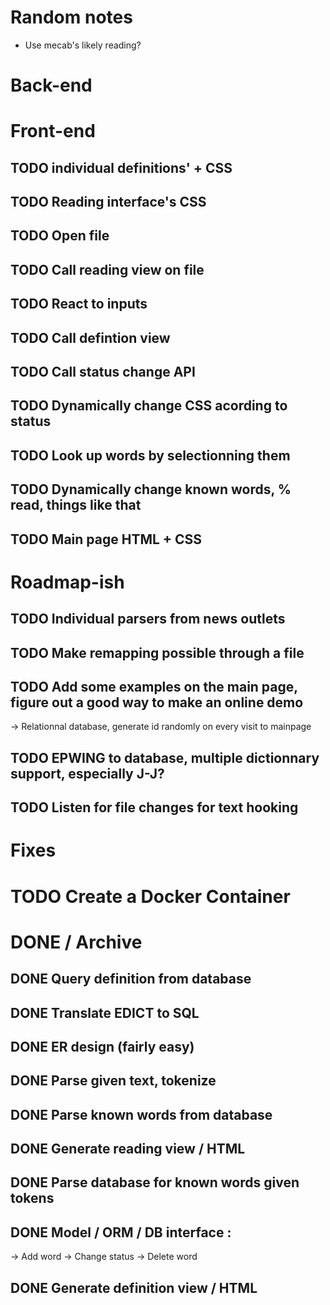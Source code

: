 * Random notes
  - Use mecab's likely reading?
* Back-end
  CLOSED: [2018-02-17 sam. 10:22]
* Front-end
** TODO individual definitions' + CSS
** TODO Reading interface's CSS
** TODO Open file
** TODO Call reading view on file
** TODO React to inputs
** TODO Call defintion view
** TODO Call status change API
** TODO Dynamically change CSS acording to status
** TODO Look up words by selectionning them
** TODO Dynamically change known words, % read, things like that
** TODO Main page HTML + CSS

* Roadmap-ish
** TODO Individual parsers from news outlets
** TODO Make remapping possible through a file
** TODO Add some examples on the main page, figure out a good way to make an online demo
   -> Relationnal database, generate id randomly on every visit to mainpage
** TODO EPWING to database, multiple dictionnary support, especially J-J?
** TODO Listen for file changes for text hooking
* Fixes

* TODO Create a Docker Container

* DONE / Archive

** DONE Query definition from database
   CLOSED: [2018-02-11 dim. 18:51]
** DONE Translate EDICT to SQL
   CLOSED: [2018-02-08 ven. 23:45]
** DONE ER design (fairly easy)
   CLOSED: [2018-02-06 mar. 13:01]
** DONE Parse given text, tokenize
   CLOSED: [2018-02-15 jeu. 16:48]
** DONE Parse known words from database
   CLOSED: [2018-02-16 ven. 03:01]
** DONE Generate reading view / HTML
   CLOSED: [2018-02-17 sam. 10:21]
** DONE Parse database for known words given tokens
   CLOSED: [2018-02-17 sam. 10:21]
** DONE Model / ORM / DB interface :
   CLOSED: [2018-02-17 sam. 10:20]
   -> Add word
   -> Change status
   -> Delete word
** DONE Generate definition view / HTML
   CLOSED: [2018-02-17 sam. 10:21]
